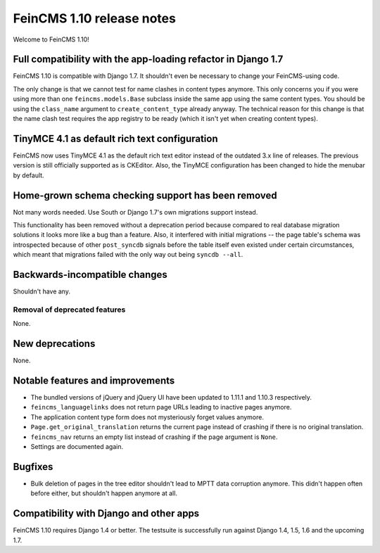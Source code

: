 ==========================
FeinCMS 1.10 release notes
==========================

Welcome to FeinCMS 1.10!


Full compatibility with the app-loading refactor in Django 1.7
==============================================================

FeinCMS 1.10 is compatible with Django 1.7. It shouldn't even be necessary
to change your FeinCMS-using code.

The only change is that we cannot test for name clashes in content types
anymore. This only concerns you if you were using more than one
``feincms.models.Base`` subclass inside the same app using the same content
types. You should be using the ``class_name`` argument to
``create_content_type`` already anyway.  The technical reason for this change
is that the name clash test requires the app registry to be ready (which it
isn't yet when creating content types).


TinyMCE 4.1 as default rich text configuration
==============================================

FeinCMS now uses TinyMCE 4.1 as the default rich text editor instead of the
outdated 3.x line of releases. The previous version is still officially
supported as is CKEditor. Also, the TinyMCE configuration has been changed to
hide the menubar by default.


Home-grown schema checking support has been removed
===================================================

Not many words needed. Use South or Django 1.7's own migrations support
instead.

This functionality has been removed without a deprecation period because
compared to real database migration solutions it looks more like a bug than a
feature. Also, it interfered with initial migrations -- the page table's
schema was introspected because of other ``post_syncdb`` signals before the
table itself even existed under certain circumstances, which meant that
migrations failed with the only way out being ``syncdb --all``.


Backwards-incompatible changes
==============================

Shouldn't have any.


Removal of deprecated features
------------------------------

None.


New deprecations
================

None.



Notable features and improvements
=================================

* The bundled versions of jQuery and jQuery UI have been updated to 1.11.1
  and 1.10.3 respectively.

* ``feincms_languagelinks`` does not return page URLs leading to inactive
  pages anymore.

* The application content type form does not mysteriously forget values
  anymore.

* ``Page.get_original_translation`` returns the current page instead of
  crashing if there is no original translation.

* ``feincms_nav`` returns an empty list instead of crashing if the page
  argument is ``None``.

* Settings are documented again.


Bugfixes
========

* Bulk deletion of pages in the tree editor shouldn't lead to MPTT data
  corruption anymore. This didn't happen often before either, but shouldn't
  happen anymore at all.


Compatibility with Django and other apps
========================================

FeinCMS 1.10 requires Django 1.4 or better. The testsuite is successfully run
against Django 1.4, 1.5, 1.6 and the upcoming 1.7.
